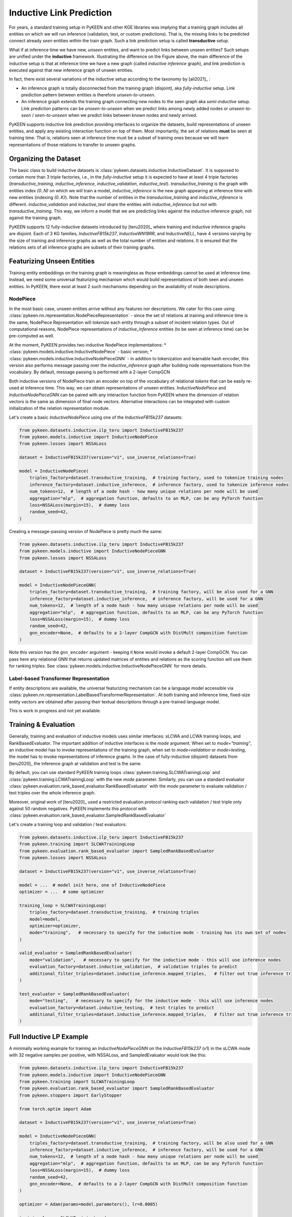 Inductive Link Prediction
=========================

.. image:: ../img/ilp_1.png
  :alt: Transductive vs Inductive setup


For years, a standard training setup in PyKEEN and other KGE libraries
was implying that a training graph includes all entities on which we will
run inference (validation, test, or custom predictions). That is, the
missing links to be predicted connect already *seen* entities within the
train graph. Such a link prediction setup is called **transductive** setup.

What if at inference time we have new, *unseen* entities, and want to
predict links between unseen entities?
Such setups are unified under the **inductive** framework.
Illustrating the difference on the Figure above, the main difference of
the inductive setup is that at inference time we have a new graph
(called *inductive inference* graph), and link prediction is executed
against that new inference graph of unseen entities.

In fact, there exist several variations of the inductive setup according to the taxonomy by [ali2021]_ :

- An inference graph is totally disconnected from the training graph (disjoint), aka *fully-inductive* setup.
  Link prediction pattern between entities is therefore *unseen-to-unseen*.
- An inference graph extends the training graph connecting new nodes to the seen graph aka *semi-inductive* setup.
  Link prediction patterns can be *unseen-to-unseen* when we predict links among newly added nodes
  or *unseen-to-seen* / *seen-to-unseen* when we predict links between known nodes and newly arrived.

PyKEEN supports inductive link prediction providing interfaces to
organize the datasets, build representations of unseen entities, and
apply any existing interaction function on top of them.
Most importantly, the set of relations **must** be seen at training time.
That is, relations seen at inference time must be a subset of training ones
because we will learn representations of those relations to transfer to unseen graphs.

Organizing the Dataset
----------------------
The basic class to build inductive datasets is :class:`pykeen.datasets.inductive.InductiveDataset`.
It is supposed to contain more than 3 triple factories, i.e., in the *fully-inductive* setup it is expected to have
at least 4 triple factories (`transductive_training`, `inductive_inference`, `inductive_validation`, `inductive_test`).
`transductive_training` is the graph with entities index `(0..N)` on which we will train a model,
`inductive_inference` is the new graph appearing at inference time with new entities (indexing `(0..K)`).
Note that the number of entities in the `transductive_training` and `inductive_inference` is different.
`inductive_validation` and `inductive_test` share the entities with `inductive_inference`
but not with `transductive_training`. This way, we inform a model that we are predicting links against the
inductive inference graph, not against the training graph.

PyKEEN supports 12 fully-inductive datasets introduced by [teru2020]_ where training and inductive inference graphs
are disjoint. Each of 3 KG families, `InductiveFB15k237`, `InductiveWN18RR`, and `InductiveNELL`, have 4 versions
varying by the size of training and inference graphs as well as the total number of entities and relations.
It is ensured that the relations sets of all inference graphs are subsets of their training graphs.


Featurizing Unseen Entities
---------------------------
Training entity embeddings on the training graph is meaningless as those embeddings cannot be
used at inference time.
Instead, we need some universal featurizing mechanism which would build representations of both seen
and unseen entities.
In PyKEEN, there exist at least 2 such mechanisms depending on the availability of node descriptions.


NodePiece
~~~~~~~~~
In the most basic case, unseen entities arrive without any features nor descriptions.
We cater for this case using :class:`pykeen.nn.representation.NodePieceRepresentation` -
since the set of relations at training and inference time is the same, NodePiece Representation
will *tokenize* each entity through a subset of incident relation types.
Out of computational reasons, NodePiece representations of `inductive_inference` entities
(to be seen at inference time) can be pre-computed as well.

At the moment, PyKEEN provides two inductive NodePiece implementations:
* :class:`pykeen.models.inductive.InductiveNodePiece` - basic version;
* :class:`pykeen.models.inductive.InductiveNodePieceGNN` - in addition to tokenization and learnable hash
encoder, this version also performs message passing over the *inductive_inference* graph after building
node representations from the vocabulary. By default, message passing is performed with a 2-layer CompGCN

Both inductive versions of NodePiece train an encoder
on top of the vocabulary of relational *tokens* that can be easily re-used at inference time.
This way, we can obtain representations of unseen entities.
`InductiveNodePiece` and `InductiveNodePieceGNN` can be paired with any interaction function from PyKEEN
where the dimension of relation vectors is the same as dimension of final node vectors.
Alternative interactions can be integrated with custom initialization of the relation representation module.

Let's create a basic `InductiveNodePiece` using one of the `InductiveFB15k237` datasets:

.. code-block:: python

    from pykeen.datasets.inductive.ilp_teru import InductiveFB15k237
    from pykeen.models.inductive import InductiveNodePiece
    from pykeen.losses import NSSALoss

    dataset = InductiveFB15k237(version="v1", use_inverse_relations=True)

    model = InductiveNodePiece(
        triples_factory=dataset.transductive_training,  # training factory, used to tokenize training nodes
        inference_factory=dataset.inductive_inference,  # inference factory, used to tokenize inference nodes
        num_tokens=12,  # length of a node hash - how many unique relations per node will be used
        aggregation="mlp",  # aggregation function, defaults to an MLP, can be any PyTorch function
        loss=NSSALoss(margin=15),  # dummy loss
        random_seed=42,
    )

Creating a message-passing version of NodePiece is pretty much the same:

.. code-block:: python

    from pykeen.datasets.inductive.ilp_teru import InductiveFB15k237
    from pykeen.models.inductive import InductiveNodePieceGNN
    from pykeen.losses import NSSALoss

    dataset = InductiveFB15k237(version="v1", use_inverse_relations=True)

    model = InductiveNodePieceGNN(
        triples_factory=dataset.transductive_training,  # training factory, will be also used for a GNN
        inference_factory=dataset.inductive_inference,  # inference factory, will be used for a GNN
        num_tokens=12,  # length of a node hash - how many unique relations per node will be used
        aggregation="mlp",  # aggregation function, defaults to an MLP, can be any PyTorch function
        loss=NSSALoss(margin=15),  # dummy loss
        random_seed=42,
        gnn_encoder=None,  # defaults to a 2-layer CompGCN with DistMult composition function
    )

Note this version has the ``gnn_encoder`` argument - keeping it ``None`` would invoke a default 2-layer CompGCN.
You can pass here any relational GNN that returns updated matrices of entities and relations as
the scoring function will use them for ranking triples. See :class:`pykeen.models.inductive.InductiveNodePieceGNN`
for more details.


Label-based Transformer Representation
~~~~~~~~~~~~~~~~~~~~~~~~~~~~~~~~~~~~~~
If entity descriptions are available, the universal featurizing mechanism can
be a language model accessible via :class:`pykeen.nn.representation.LabelBasedTransformerRepresentation`.
At both training and inference time, fixed-size entity vectors are obtained after passing
their textual descriptions through a pre-trained language model.

This is work in progress and not yet available.


Training & Evaluation
---------------------
Generally, training and evaluation of inductive models uses similar interfaces:
sLCWA and LCWA training loops, and RankBasedEvaluator.
The important addition of inductive interfaces is the `mode` argument. When set to `mode="training"`,
an inductive model has to invoke representations of the training graph, when set to `mode=validation`
or `mode=testing`, the model has to invoke representations of inference graphs.
In the case of fully-inductive (disjoint) datasets from [teru2020]_ the inference graph at
validation and test is the same.

By default, you can use standard PyKEEN training loops :class:`pykeen.training.SLCWATrainingLoop` and
:class:`pykeen.training.LCWATrainingLoop` with the new `mode` parameter. Similarly, you can use a
standard evaluator :class:`pykeen.evaluation.rank_based_evaluator.RankBasedEvaluator` with the `mode`
parameter to evaluate validation / test triples over the whole inference graph.

Moreover, original work of [teru2020]_ used a restricted evaluation protocol ranking each
validation / test triple only against 50 random negatives. PyKEEN implements this protocol with
:class:`pykeen.evaluation.rank_based_evaluator.SampledRankBasedEvaluator`

Let's create a training loop and validation / test evaluators:

.. code-block:: python

    from pykeen.datasets.inductive.ilp_teru import InductiveFB15k237
    from pykeen.training import SLCWATrainingLoop
    from pykeen.evaluation.rank_based_evaluator import SampledRankBasedEvaluator
    from pykeen.losses import NSSALoss

    dataset = InductiveFB15k237(version="v1", use_inverse_relations=True)

    model = ...  # model init here, one of InductiveNodePiece
    optimizer = ...  # some optimizer

    training_loop = SLCWATrainingLoop(
        triples_factory=dataset.transductive_training,  # training triples
        model=model,
        optimizer=optimizer,
        mode="training",   # necessary to specify for the inductive mode - training has its own set of nodes
    )

    valid_evaluator = SampledRankBasedEvaluator(
        mode="validation",   # necessary to specify for the inductive mode - this will use inference nodes
        evaluation_factory=dataset.inductive_validation,  # validation triples to predict
        additional_filter_triples=dataset.inductive_inference.mapped_triples,   # filter out true inference triples
    )

    test_evaluator = SampledRankBasedEvaluator(
        mode="testing",   # necessary to specify for the inductive mode - this will use inference nodes
        evaluation_factory=dataset.inductive_testing,  # test triples to predict
        additional_filter_triples=dataset.inductive_inference.mapped_triples,   # filter out true inference triples
    )


Full Inductive LP Example
-------------------------

A minimally working example for training an `InductiveNodePieceGNN` on the `InductiveFB15k237` (v1)
in the sLCWA mode with 32 negative samples per positive, with NSSALoss, and SampledEvaluator would look like this:

.. code-block:: python

    from pykeen.datasets.inductive.ilp_teru import InductiveFB15k237
    from pykeen.models.inductive import InductiveNodePieceGNN
    from pykeen.training import SLCWATrainingLoop
    from pykeen.evaluation.rank_based_evaluator import SampledRankBasedEvaluator
    from pykeen.stoppers import EarlyStopper

    from torch.optim import Adam

    dataset = InductiveFB15k237(version="v1", use_inverse_relations=True)

    model = InductiveNodePieceGNN(
        triples_factory=dataset.transductive_training,  # training factory, will be also used for a GNN
        inference_factory=dataset.inductive_inference,  # inference factory, will be used for a GNN
        num_tokens=12,  # length of a node hash - how many unique relations per node will be used
        aggregation="mlp",  # aggregation function, defaults to an MLP, can be any PyTorch function
        loss=NSSALoss(margin=15),  # dummy loss
        random_seed=42,
        gnn_encoder=None,  # defaults to a 2-layer CompGCN with DistMult composition function
    )

    optimizer = Adam(params=model.parameters(), lr=0.0005)

    training_loop = SLCWATrainingLoop(
        triples_factory=dataset.transductive_training,  # training triples
        model=model,
        optimizer=optimizer,
        negative_sampler_kwargs=dict(num_negs_per_pos=32)
        mode="training",   # necessary to specify for the inductive mode - training has its own set of nodes
    )

    # Validation and Test evaluators use a restricted protocol ranking against 50 random negatives
    valid_evaluator = SampledRankBasedEvaluator(
        mode="validation",   # necessary to specify for the inductive mode - this will use inference nodes
        evaluation_factory=dataset.inductive_validation,  # validation triples to predict
        additional_filter_triples=dataset.inductive_inference.mapped_triples,   # filter out true inference triples
    )

    # According to the original code
    # https://github.com/kkteru/grail/blob/2a3dffa719518e7e6250e355a2fb37cd932de91e/test_ranking.py#L526-L529
    # test filtering uses only the inductive_inference split and does not include inductive_validation triples
    # If you use the full RankBasedEvaluator, both inductive_inference and inductive_validation triples
    # must be added to the additional_filter_triples
    test_evaluator = SampledRankBasedEvaluator(
        mode="testing",   # necessary to specify for the inductive mode - this will use inference nodes
        evaluation_factory=dataset.inductive_testing,  # test triples to predict
        additional_filter_triples=dataset.inductive_inference.mapped_triples,   # filter out true inference triples
    )

    early_stopper = EarlyStopper(
        model=model,
        training_triples_factory=dataset.inductive_inference,
        evaluation_triples_factory=dataset.inductive_validation,
        frequency=1,
        patience=100000,  # for test reasons, turn it off
        result_tracker=None,
        evaluation_batch_size=256,
        evaluator=valid_evaluator,
    )

    # Training starts here
    training_loop.train(
        triples_factory=dataset.transductive_training,
        stopper=early_stopper,
        num_epochs=100,
    )

    # Test evaluation
    result = test_evaluator.evaluate(
        model=model,
        mapped_triples=dataset.inductive_testing.mapped_triples,
        additional_filter_triples=dataset.inductive_inference.mapped_triples,
        batch_size=256,
    )

    # print final results
    print(result.to_flat_dict())




